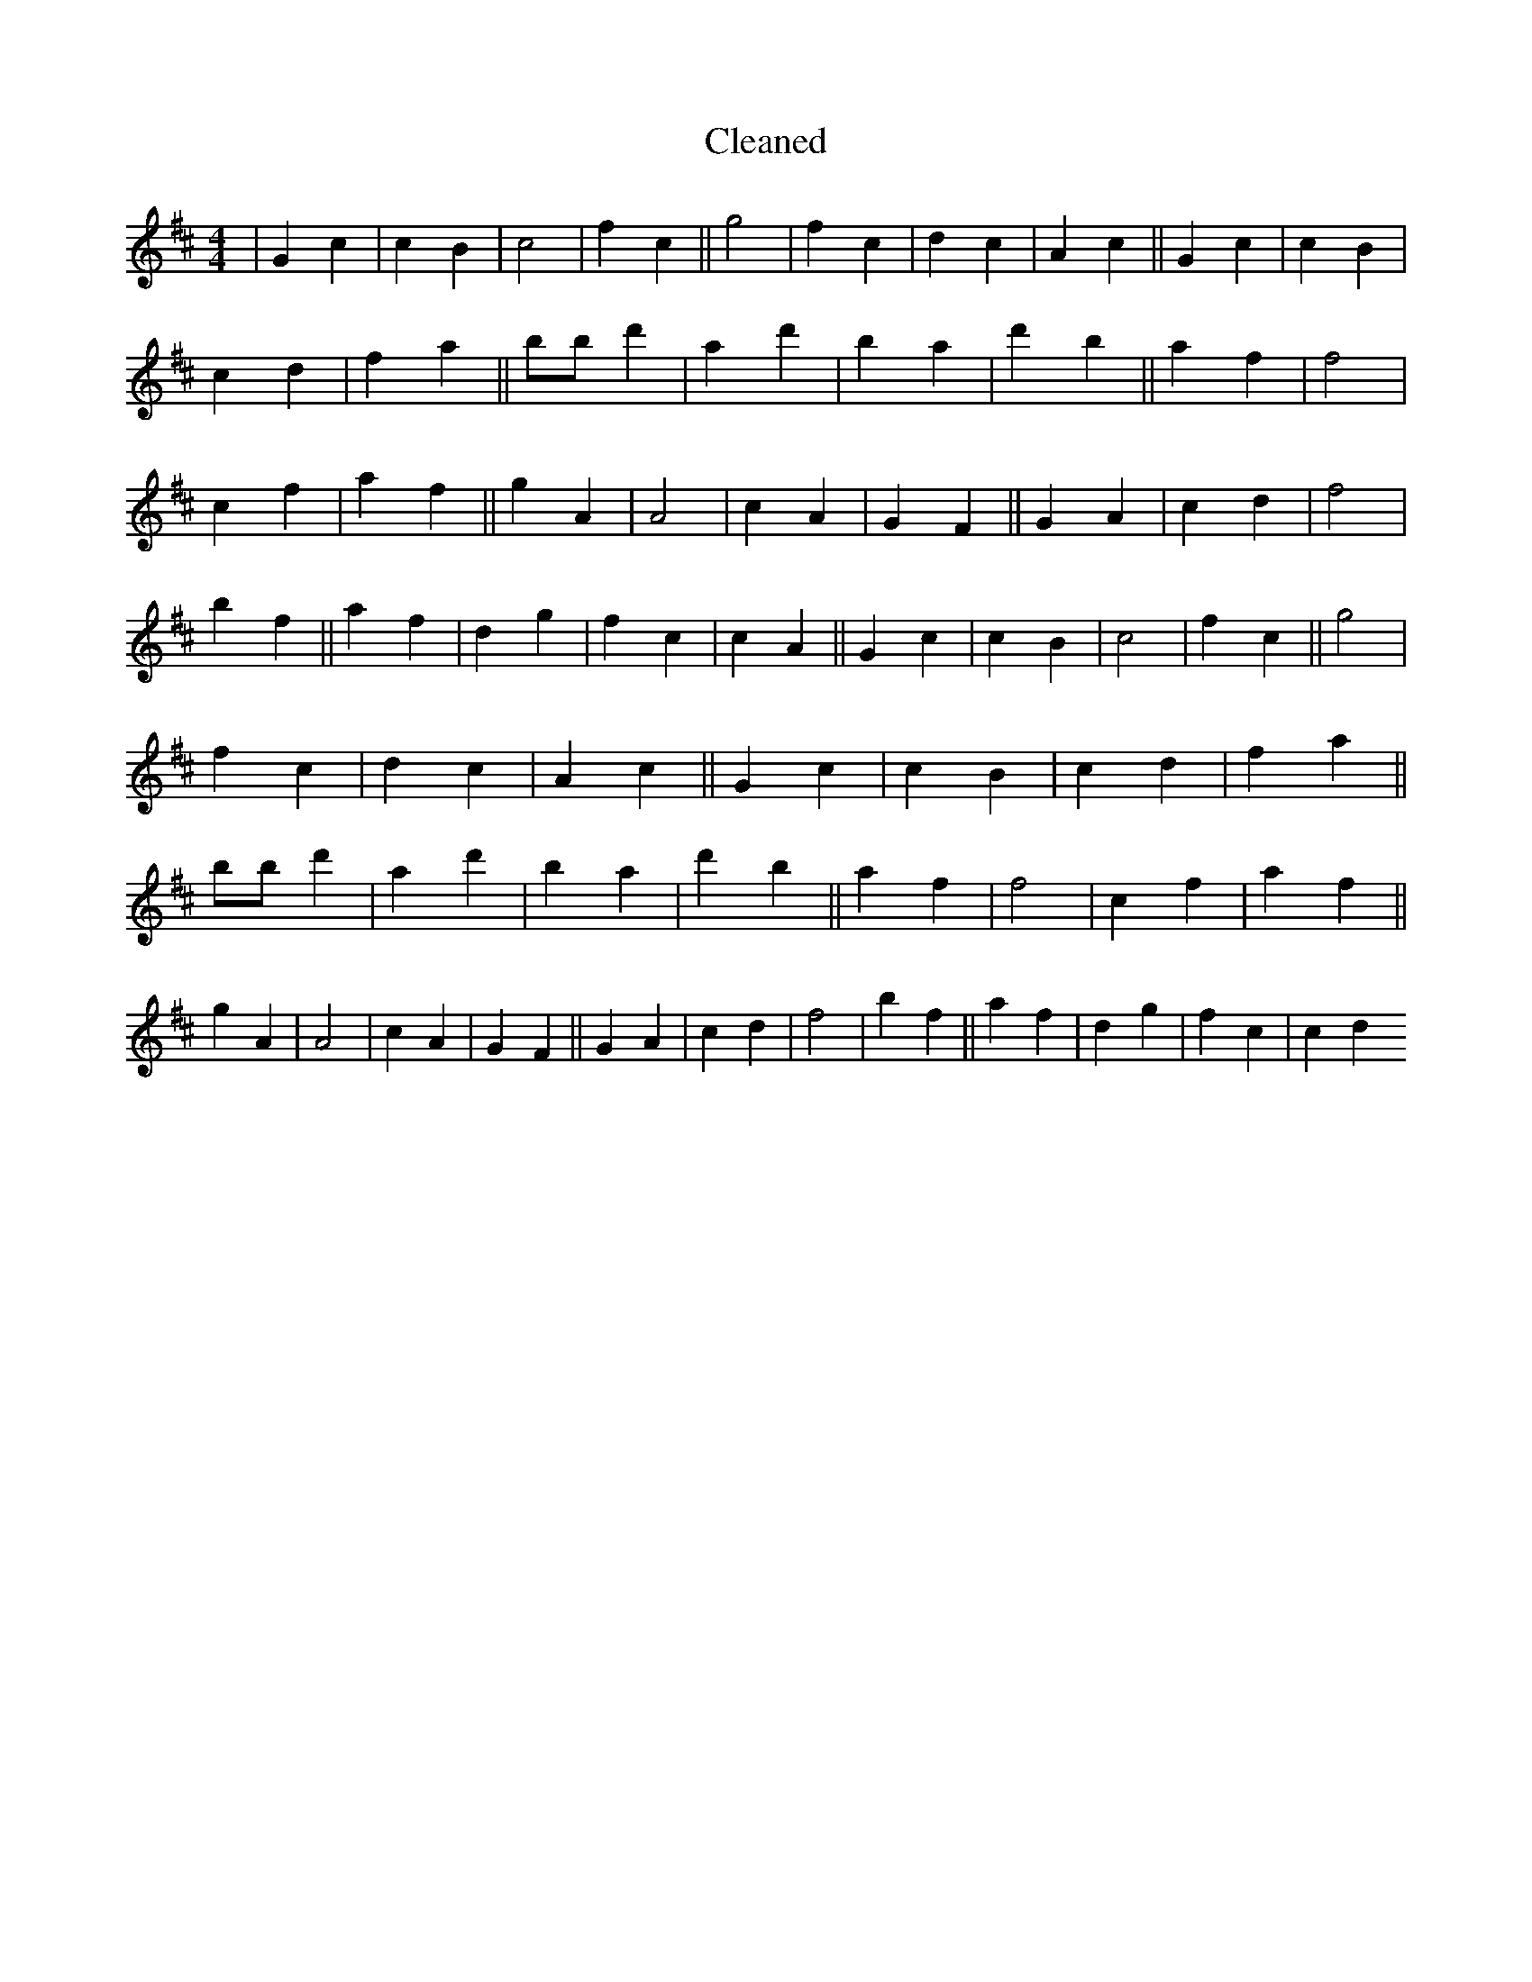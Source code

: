 X:669
T: Cleaned
M:4/4
K: DMaj
|G2c2|c2B2|c4|f2c2||g4|f2c2|d2c2|A2c2||G2c2|c2B2|c2d2|f2a2||bB'd'2|a2d'2|b2a2|d'2b2||a2f2|f4|c2f2|a2f2||g2A2|A4|c2A2|G2F2||G2A2|c2d2|f4|b2f2||a2f2|d2g2|f2c2|c2A2||G2c2|c2B2|c4|f2c2||g4|f2c2|d2c2|A2c2||G2c2|c2B2|c2d2|f2a2||bB'd'2|a2d'2|b2a2|d'2b2||a2f2|f4|c2f2|a2f2||g2A2|A4|c2A2|G2F2||G2A2|c2d2|f4|b2f2||a2f2|d2g2|f2c2|c2d2